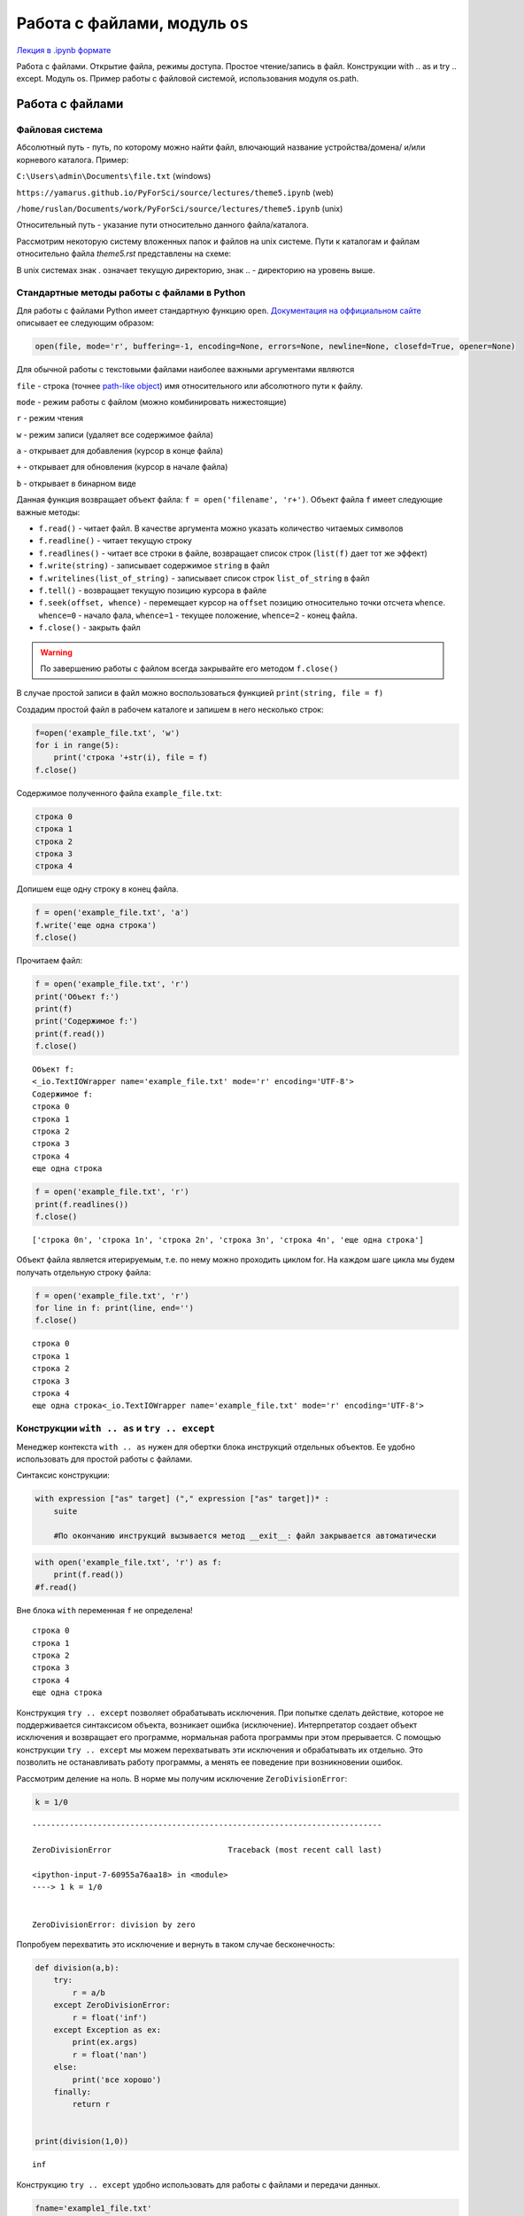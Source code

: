.. _theme5:

=========================================
Работа с файлами, модуль ``os`` 
=========================================

`Лекция в .ipynb формате <../../source/lectures/theme5.ipynb>`_

Работа с файлами. Открытие файла, режимы доступа.  Простое чтение/запись в файл. Конструкции with .. as и try .. except. Модуль os. Пример работы с файловой системой, использования модуля os.path.
 
Работа с файлами
========================

Файловая система
----------------------------
Абсолютный путь - путь, по которому можно найти файл, влючающий название устройства/домена/ и/или корневого каталога.
Пример: 

``C:\Users\admin\Documents\file.txt``  (windows)

``https://yamarus.github.io/PyForSci/source/lectures/theme5.ipynb`` (web)

``/home/ruslan/Documents/work/PyForSci/source/lectures/theme5.ipynb`` (unix)

Относительный путь - указание пути относительно данного файла/каталога.

Рассмотрим некоторую систему вложенных папок и файлов на unix системе. Пути к каталогам и файлам относительно файла `theme5.rst` представлены на схеме:

.. image:: figs/path.svg

В unix системах знак . означает текущую директорию, знак .. - директорию на уровень выше.

Стандартные методы работы с файлами в  Python
---------------------------------------------

Для работы с файлами Python имеет стандартную функцию ``open``.
`Документация на оффициальном сайте <https://docs.python.org/3/library/functions.html#open>`_ описывает ее следующим образом:

.. code:: python

     open(file, mode='r', buffering=-1, encoding=None, errors=None, newline=None, closefd=True, opener=None)

Для обычной работы с текстовыми файлами наиболее важными аргументами
являются

``file`` - строка (точнее `path-like object <https://docs.python.org/3/glossary.html#term-path-like-object>`_) имя относительного или
абсолютного пути к файлу.

``mode`` - режим работы с файлом (можно комбинировать нижестоящие)

``r`` - режим чтения

``w`` - режим записи (удаляет все содержимое файла)

``a`` - открывает для добавления (курсор в конце файла)

``+`` - открывает для обновления (курсор в начале файла)

``b`` - открывает в бинарном виде

Данная функция возвращает объект файла: ``f = open('filename', 'r+')``. 
Объект файла ``f`` имеет следующие важные методы:

-  ``f.read()`` - читает файл. В качестве аргумента можно указать
   количество читаемых символов

-  ``f.readline()`` - читает текущую строку

-  ``f.readlines()`` - читает все строки в файле, возвращает список
   строк (``list(f)`` дает тот же эффект)

-  ``f.write(string)`` - записывает содержимое ``string`` в файл

-  ``f.writelines(list_of_string)`` - записывает список строк
   ``list_of_string`` в файл

-  ``f.tell()`` - возвращает текущую позицию курсора в файле

-  ``f.seek(offset, whence)`` - перемещает курсор на ``offset`` позицию
   относительно точки отсчета ``whence``. ``whence=0`` - начало фала,
   ``whence=1`` - текущее положение, ``whence=2`` - конец файла.

-  ``f.close()`` - закрыть файл

.. warning:: По завершению работы с файлом всегда закрывайте его методом ``f.close()``

В случаe простой записи в файл можно воспользоваться функцией
``print(string, file = f)``

Создадим простой файл в рабочем каталоге и запишем в него несколько
строк:

.. code:: python

    f=open('example_file.txt', 'w')
    for i in range(5):
        print('строка '+str(i), file = f)
    f.close()

Содержимое полученного файла ``example_file.txt``:

.. code:: python

    строка 0
    строка 1
    строка 2
    строка 3
    строка 4

Допишем еще одну строку в конец файла.

.. code:: python

    f = open('example_file.txt', 'a')
    f.write('еще одна строка')
    f.close()

Прочитаем файл:

.. code:: python

    f = open('example_file.txt', 'r')
    print('Объект f:')
    print(f)
    print('Содержимое f:')
    print(f.read())
    f.close()


.. parsed-literal::

    Объект f:
    <_io.TextIOWrapper name='example_file.txt' mode='r' encoding='UTF-8'>
    Содержимое f:
    строка 0
    строка 1
    строка 2
    строка 3
    строка 4
    еще одна строка


.. code:: python

    f = open('example_file.txt', 'r')
    print(f.readlines())
    f.close()


.. parsed-literal::

    ['строка 0\n', 'строка 1\n', 'строка 2\n', 'строка 3\n', 'строка 4\n', 'еще одна строка']


Объект файла является итерируемым, т.е. по нему можно проходить циклом for. 
На каждом шаге цикла мы будем получать отдельную строку файла:

.. code:: python

    f = open('example_file.txt', 'r')
    for line in f: print(line, end='')
    f.close()



.. parsed-literal::

    строка 0
    строка 1
    строка 2
    строка 3
    строка 4
    еще одна строка<_io.TextIOWrapper name='example_file.txt' mode='r' encoding='UTF-8'>


Конструкции ``with .. as`` и ``try .. except``
----------------------------------------------

Менеджер контекста ``with .. as`` нужен для обертки блока инструкций
отдельных объектов. Ее удобно использовать для простой работы с файлами.

Синтаксис конструкции:

.. code:: python

    with expression ["as" target] ("," expression ["as" target])* :
        suite
        
        #По окончанию инструкций вызывается метод __exit__: файл закрывается автоматически


.. code:: python

    with open('example_file.txt', 'r') as f:
        print(f.read())
    #f.read()

Вне блока ``with`` переменная ``f`` не определена!

.. parsed-literal::

    строка 0
    строка 1
    строка 2
    строка 3
    строка 4
    еще одна строка


Конструкция ``try .. except`` позволяет обрабатывать исключения.
При попытке сделать действие, которое не поддерживается синтаксисом объекта, возникает ошибка (исключение). 
Интерпретатор создает объект исключения и возвращает его программе, нормальная работа программы при этом 
прерывается. С помощью конструкции ``try .. except`` мы можем перехватывать эти исключения и обрабатывать
их отдельно. Это позволить не останавливать работу программы, а менять ее поведение при возникновении ошибок.

Рассмотрим деление на ноль. В норме мы получим исключение ``ZeroDivisionError``:

.. code:: python

    k = 1/0 


::


    ---------------------------------------------------------------------------

    ZeroDivisionError                         Traceback (most recent call last)

    <ipython-input-7-60955a76aa18> in <module>
    ----> 1 k = 1/0
    

    ZeroDivisionError: division by zero


Попробуем перехватить это исключение и вернуть в таком случае бесконечность:

.. code:: python

    def division(a,b):
        try: 
            r = a/b
        except ZeroDivisionError:
            r = float('inf')
        except Exception as ex:
            print(ex.args)
            r = float('nan')
        else:
            print('все хорошо')
        finally:
            return r
        
    
    print(division(1,0))


.. parsed-literal::

    inf


Конструкцию ``try .. except`` удобно использовать для работы с файлами и
передачи данных.

.. code:: python

    fname='example1_file.txt'
    f=open(fname, 'r')
    print(f.read())
    f.close()


::


    ---------------------------------------------------------------------------

    FileNotFoundError                         Traceback (most recent call last)

    <ipython-input-26-5982f1c2a6fc> in <module>
          1 fname='example1_file.txt'
    ----> 2 f=open(fname, 'r')
          3 print(f.read())
          4 f.close()


    FileNotFoundError: [Errno 2] No such file or directory: 'example1_file.txt'

Мы получили ошибку, поскольку такого файла не существует.
Будем возвращать сообщение пользователю об ошибке, если она имеет место:

.. code:: python

    fname='example1_file.txt'
    try:
        f=open(fname, 'r')
    except:
        print(f'проблема с чтением файла {fname}')
    else: 
        print(f.read())
    finally: f.close()


.. parsed-literal::

    проблема с чтением файла example1_file.txt


Модуль ``os``
=============

Модуль ``os`` является стандартным модулем python, поддерживающим
огромное количество функций для работы с операционной системой.

С полной документацией метода можно ознакомиться на `странице с оффициальной документацией <https://docs.python.org/3/library/os.html>`_ 

Более короткое и простое описание можно найти `тут <https://pythonworld.ru/moduli/modul-os.html>`_. **Рекомендуется
ознакомиться**

ниже представлен список лишь некоторых функций.

``os.chdir(path)`` - смена текущей директории.

``os.getcwd()`` - текущая рабочая директория.

``os.listdir(path=".")`` - список файлов и директорий в папке.

``os.mkdir(path, mode=0o777, *, dir_fd=None)`` - создаёт директорию.
``OSError``, если директория существует.

``os.remove(path, *, dir_fd=None)`` - удаляет путь к файлу.

``os.rename(src, dst, *, src_dir_fd=None, dst_dir_fd=None)`` -
переименовывает файл или директорию из ``src`` в ``dst``.

``os.rmdir(path, *, dir_fd=None)`` - удаляет пустую директорию.

``os.system(command)`` - исполняет системную команду, возвращает код её
завершения (в случае успеха 0).

Пример использования данного модуля:

.. code:: python

    import os
    print(os.getcwd())
    for f in os.listdir(path="../figs"):print(f)


.. parsed-literal::

    /home/ruslan/work/PyForSci/source/lectures
    t2_float64.svg
    path.svg
    axis.jpg
    path.odg


Модуль ``os`` включает в себя вложенный модуль ``path``

Короткое и простое `описание модуля os.path <https://pythonworld.ru/moduli/modul-os-path.html>`_. **Рекомендуется ознакомиться**

``os.path.exists(path)`` - возвращает ``True``, если ``path`` указывает
на существующий путь или дескриптор открытого файла.

``os.path.getsize(path)`` - размер файла в байтах.

``os.path.isfile(path)`` - является ли путь файлом.

``os.path.isdir(path)`` - является ли путь директорией.

``os.path.join(path1[, path2[, ...]])`` - соединяет пути с учётом
особенностей операционной системы.


    
Задачи
================


#.  Сгенерируйте ``.csv`` файл формата
    ::
    
        x (units); y (units)
        x0; y0
        x1; y1
        ...
        ...
        xn; yn
    
    где ``x`` и ``y`` координаты какой-нибудь простой функции (линия, парабола, синус или что-то другое). Проверьте правильность результата, импортировав полученный файл в какую-нибудь из программ для построения графиков (Excel, Origin, OpenOffice, gnuplot, etc)
    
#. С помощью функции ``os.system()`` откройте какой-нибудь текстовой файл в блокноте.

#. Вы решили дальше изучать ион :math:`\textrm{TYR-H}^+` из `задачи 4.5 <https://yamarus.github.io/PyForSci/build/html/theme4.html#id12>`_. Непонятно зачем, но вам захотелось сделать серию расчетов по отрыву :math:`\textrm{H}^+` иона вдоль по направлению связи :math:`CA \rightarrow C` (атомы 5 и 22, соответственно). Для этого вам нужно сгенерировать серию координатных файлов формата 'символ_элемента X Y Z' (на символ элемента - 4 знака, выравнивание по правому краю, на X, Y и Z по 10 знаков, 4 знака после запятой, выравнивание по правому краю). Методами ``os`` создайте отдельную папку. Запишите туда серию координатных файлов, с длиной :math:`\textrm{O-H}` связи от 0.9 Å до 1.5 Å.

#.  В `архиве <../../source/lectures/theme5.zip>`_ находятся ``.csv`` файлы с идеальными данными по изучению кинетики с помощью UV-Vis спектроскопии (число в названии файла - время с начала эксперимента). Вы точно знаете, что в системе находится два идеальных вещества с пиками поглощения при 442.00 нм и 681.00 нм. В данных отсутствует шум, а базовая линия вычтена идеально. 

    К сожалению, с самими файлами случилось почти все плохое, что вообще могло случиться (один из файлов у вас наврятли получится открыть вообще). 

    Обработайте данные, сохраните в отдельный файл данные в формате ``время; C1; C2``. Импортруйте его в стороннюю программу и постройте график.



